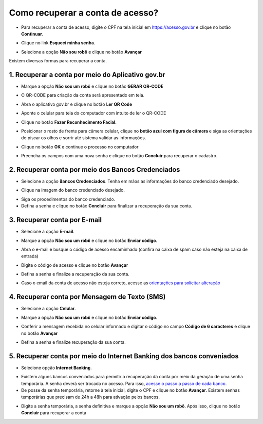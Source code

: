 ﻿Como recuperar a conta de acesso?
=================================

- Para recuperar a conta de acesso, digite o CPF na tela inicial em https://acesso.gov.br e clique no botão **Continuar**.

.. image:: _images/telainicialcombotaoavancargovbr_govbr2versao.jpg
   :align: center
   :alt: 

- Clique no link **Esqueci minha senha**.   

.. image:: _images/telainicialcomlinkesqueciminhasenha_novagovbr.jpg
   :align: center
   :alt:

- Selecione a opção **Não sou robô** e clique no botão **Avançar**   

.. image:: _images/telaescolhanaosouroborecuperacaosenha_govbr2versao.jpg
   :align: center
   :alt:
   
   
Existem diversas formas para recuperar a conta.

.. image:: _images/telaopcoesrecuperarsehanormal__govbr2versao.jpg
   :align: center
   :alt:

1. Recuperar a conta por meio do Aplicativo gov.br
--------------------------------------------------

- Marque a opção **Não sou um robô** e clique no botão **GERAR QR-CODE**

.. image:: _images/clicar_botao_com_qr_code_criacao_conta_novogovbr.jpg
   :align: center
   :alt:   

- O QR-CODE para criação da conta será apresentado em tela.    
   
.. image:: _images/apresentacao_qr_code_antes_aplicativo_govbr_criacao_conta_govbr2versao.jpg
   :align: center
   :alt:   

- Abra o aplicativo gov.br e clique no botão **Ler QR Code**

.. image:: _images/tela_inicial_meugov_botao_qr_code_govbr2versao.jpg
   :align: center
   :height: 770 px
   :width: 400 px
   :alt:   

- Aponte o celular para tela do computador com intuito de ler o QR-CODE   

.. image:: _images/tela_leitura_qr_code_aplicativo_govbr_govbr2versao.jpg
   :align: center
   :height: 770 px
   :width: 400 px
   :alt:   
   
- Clique no botão **Fazer Reconhecimento Facial**.

.. image:: _images/tela_instrucoes_reconhecimento_facial_aplicativo_govbr_govbr2versao.jpg
   :align: center
   :height: 770 px
   :width: 400 px
   :alt:
   
- Posicionar o rosto de frente para câmera celular, clique no **botão azul com figura de câmera** e siga as orientações de piscar os olhos e sorrir até sistema validar as informações.
   
.. image:: _images/tela_inicio_validacao_facial_govbr_mobile_govbr2versao.jpg
   :align: center
   :height: 770 px
   :width: 400 px
   :alt:   
   
- Clique no botão **OK** e continue o processo no computador

.. image:: _images/tela_confirmacao_validacao_govbr_continuar_computador_govbr2versao.jpg
   :align: center
   :height: 770 px
   :width: 400 px
   :alt:

- Preencha os campos com uma nova senha e clique no botão **Concluir** para recuperar o cadastro.   
   
.. image:: _images/tela_criacao_senha_govbrmobile_por_computador_novogovbr.jpg
   :align: center
   :alt:   

2. Recuperar conta por meio dos Bancos Credenciados
--------------------------------------------------- 

- Selecione a opção **Bancos Credenciados**. Tenha em mãos as informações do banco credenciado desejado. 

.. image:: _images/telaopcoesrecuperarsehaabancocredenciadomarcado_govbr2versao.jpg
   :align: center
   :alt:

- Clique na imagem do banco credenciado desejado.

.. image:: _images/tela_clicar_imagem_banco_credenciado_recuperar_senha_novogovbr.jpg 
   :align: center
   :alt:

- Siga os procedimentos do banco credenciado.
   
- Defina a senha e clique no botão **Concluir** para finalizar a recuperação da sua conta.

.. image:: _images/telacadastramentosenhagovbr_novogovbr.jpg
   :align: center
   :alt:   
   
3. Recuperar conta por E-mail
-----------------------------

- Selecione a opção **E-mail**. 

.. image:: _images/telaopcoesrecuperarsehaemailmarcado_govbr2versao.jpg
   :align: center
   :alt: 

- Marque a opção **Não sou um robô** e clique no botão **Enviar código**.

.. image:: _images/enviar_codigo_email_recuperar_senha_novogov.jpg
   :align: center
   :alt: 
   
- Abra o e-mail e busque o código de acesso encaminhado (confira na caixa de spam caso não esteja na caixa de entrada)

.. image:: _images/emailcomcodigoacessoparasenha_novogovbr.jpg
   :align: center
   :alt: 

- Digite o código de acesso e clique no botão **Avançar**

.. image:: _images/digitar_codigo_acesso_recuperacao_conta_novogovbr.jpg
   :align: center
   :alt: 
   
- Defina a senha e finalize a recuperação da sua conta.

.. image:: _images/telacadastramentosenhagovbr_novogovbr.jpg
   :align: center
   :alt:   

- Caso o email da conta de acesso não esteja correto, acesse as `orientações para solicitar alteração`_

4. Recuperar conta por Mensagem de Texto (SMS)
----------------------------------------------

- Selecione a opção **Celular**. 

.. image:: _images/telaopcoesrecuperarsehacelularmarcado_govbr2versao.jpg
   :align: center
   :alt: 

- Marque a opção **Não sou um robô** e clique no botão **Enviar código**.

.. image:: _images/enviar_codigo_sms_recuperar_senha_novogov.jpg
   :align: center
   :alt: 
   
- Conferir a mensagem recebida no celular informado e digitar o código no campo **Código de 6 caracteres** e clique no botão **Avançar**

.. image:: _images/digitar_codigo_acesso_recuperacao_conta_novogovbr.jpg
   :align: center
   :alt: 
   
- Defina a senha e finalize recuperação da sua conta.

.. image:: _images/telacadastramentosenhagovbr_novogovbr.jpg
   :align: center
   :alt:   
   
5. Recuperar conta por meio do Internet Banking dos bancos conveniados
----------------------------------------------------------------------

- Selecione opção **Internet Banking**.

.. image:: _images/criacaocontaporbancosconveniadosinicio_govbr2versao.jpg
   :align: center
   :alt:

-  Existem alguns bancos conveniados para permitir a recuperação da conta por meio da geração de uma senha temporária. A senha deverá ser trocada no acesso. Para isso, `acesse o passo a passo de cada banco`_.
   
- De posse da senha temporária, retorne à tela inicial, digite o CPF e clique no botão **Avançar**. Existem senhas temporárias que precisam de 24h a 48h para ativação pelos bancos.   

.. image:: _images/telainicialcombotaoproximagovbr_novagovbr.jpg
   :align: center
   :alt:

- Digite a senha temporária, a senha definitiva e marque a opção **Não sou um robô**. Após isso, clique no botão **Concluir** para recuperar a conta    

.. image:: _images/tela_senha_temporaria_novogovbr.jpg
   :align: center
   :alt:   
   
.. |site externo| image:: _images/site-ext.gif
.. _`orientações para solicitar alteração`: naotenhoacessoaoemailcadastradonologin.html 
.. _`acesse o passo a passo de cada banco` : comocadastrarsenhatemporariadosbancosconveniados.html
 
